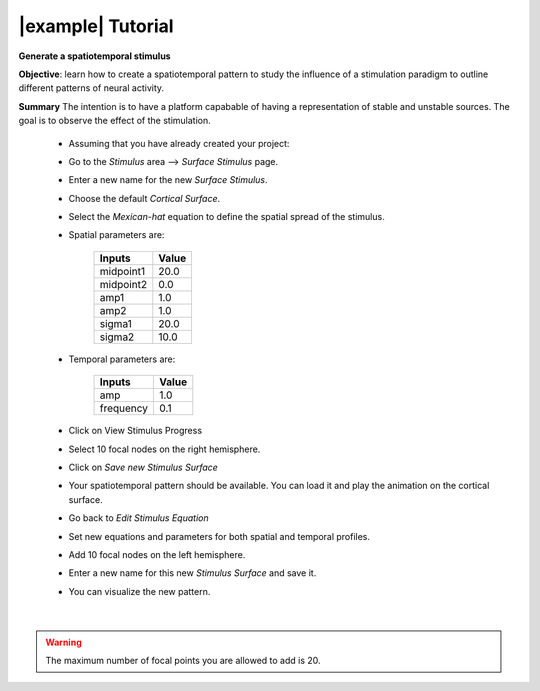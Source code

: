 |example| Tutorial
------------------

**Generate a  spatiotemporal stimulus**

**Objective**: learn how to create a spatiotemporal pattern to study the 
influence of a stimulation paradigm to outline different patterns of neural 
activity. 

**Summary**
The intention is to have a platform capabable of having a representation of 
stable and unstable sources. The goal is to observe the effect of
the stimulation. 


  -  Assuming that you have already created your project:

  -  Go to the `Stimulus` area --> `Surface Stimulus` page.
  -  Enter a new name for the new `Surface Stimulus`.
  -  Choose the default `Cortical Surface`.
  -  Select the `Mexican-hat` equation to define the spatial spread of the 
     stimulus.

  - Spatial parameters are:

	============  	====== 
	Inputs        	Value 
	============  	======
	midpoint1     	20.0
	midpoint2 	 0.0
	amp1		 1.0
	amp2 		 1.0
	sigma1		20.0
	sigma2 		10.0
	============    ======

  - Temporal parameters are:

	============  	====== 
	Inputs        	Value 
	============  	======
	amp 		1.0
	frequency 	0.1
	============    ======
  
  - Click on View Stimulus Progress

  - Select 10 focal nodes on the right hemisphere.

  - Click on `Save new Stimulus Surface`

  - Your spatiotemporal pattern should be available. You can load it and play
    the animation on the cortical surface.

  - Go back to `Edit Stimulus Equation`

  - Set new equations and parameters for both spatial and temporal profiles.

  - Add 10 focal nodes on the left hemisphere.

  - Enter a new name for this new `Stimulus Surface` and save it.

  - You can visualize the new pattern.

|

.. figure:: screenshots/stimulus_surface_play.jpg
   :width: 90%
   :align: center


.. warning::

    The maximum number of focal points you are allowed to add is 20.

